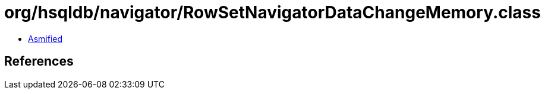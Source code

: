 = org/hsqldb/navigator/RowSetNavigatorDataChangeMemory.class

 - link:RowSetNavigatorDataChangeMemory-asmified.java[Asmified]

== References


